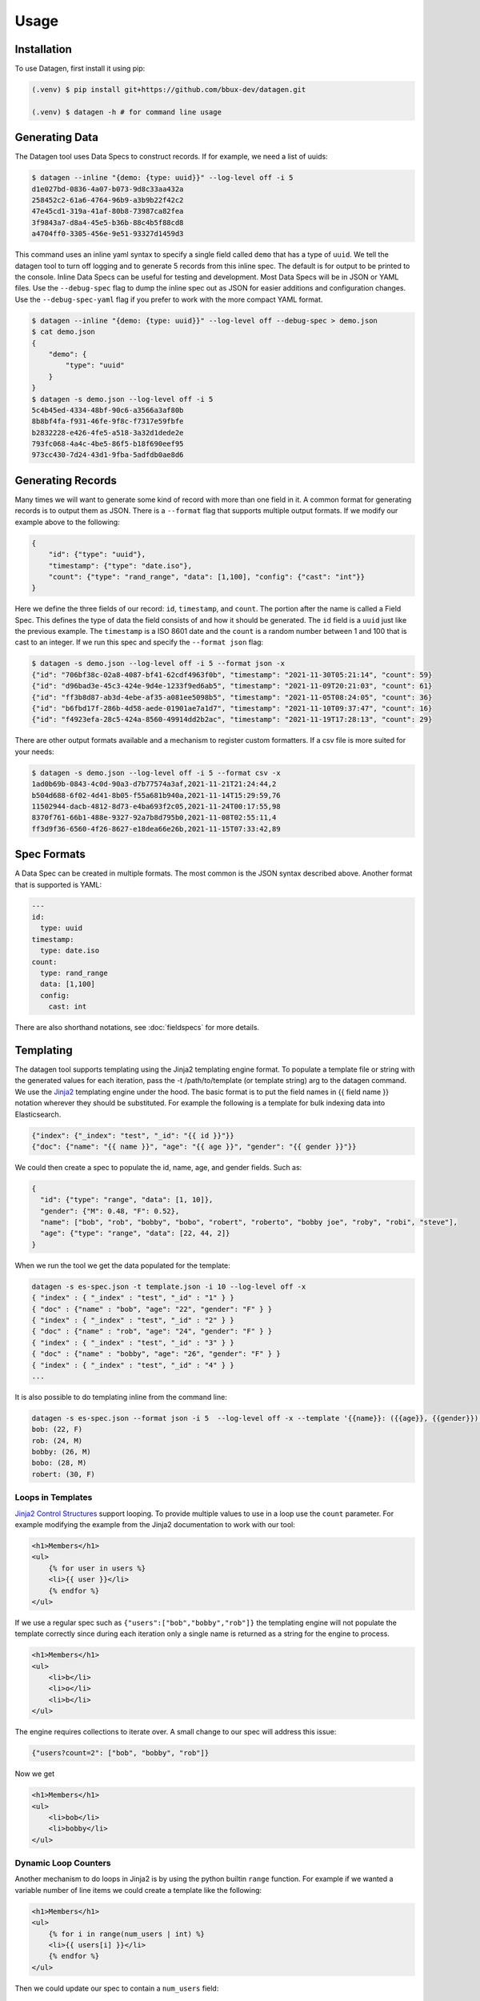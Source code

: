 Usage
=====

.. _installation:

Installation
------------

To use Datagen, first install it using pip:

.. code-block:: console

   (.venv) $ pip install git+https://github.com/bbux-dev/datagen.git

   (.venv) $ datagen -h # for command line usage

Generating Data
----------------

The Datagen tool uses Data Specs to construct records. If for example, we need a list of uuids:

.. code-block:: console

    $ datagen --inline "{demo: {type: uuid}}" --log-level off -i 5
    d1e027bd-0836-4a07-b073-9d8c33aa432a
    258452c2-61a6-4764-96b9-a3b9b22f42c2
    47e45cd1-319a-41af-80b8-73987ca82fea
    3f9843a7-d8a4-45e5-b36b-88c4b5f88cd8
    a4704ff0-3305-456e-9e51-93327d1459d3

This command uses an inline yaml syntax to specify a single field called ``demo`` that has a type of ``uuid``. We tell
the datagen tool to turn off logging and to generate 5 records from this inline spec. The default is for output to be
printed to the console. Inline Data Specs can be useful for testing and development. Most Data Specs will be in JSON or
YAML files. Use the ``--debug-spec`` flag to dump the inline spec out as JSON for easier additions and configuration
changes. Use the ``--debug-spec-yaml`` flag if you prefer to work with the more compact YAML format.

.. code-block:: console

    $ datagen --inline "{demo: {type: uuid}}" --log-level off --debug-spec > demo.json
    $ cat demo.json
    {
        "demo": {
            "type": "uuid"
        }
    }
    $ datagen -s demo.json --log-level off -i 5
    5c4b45ed-4334-48bf-90c6-a3566a3af80b
    8b8bf4fa-f931-46fe-9f8c-f7317e59fbfe
    b2832228-e426-4fe5-a518-3a32d1dede2e
    793fc068-4a4c-4be5-86f5-b18f690eef95
    973cc430-7d24-43d1-9fba-5adfdb0ae8d6

Generating Records
------------------

Many times we will want to generate some kind of record with more than one field in it.  A common format for generating
records is to output them as JSON.  There is a ``--format`` flag that supports multiple output formats.  If we modify
our example above to the following:

.. code-block:: json

    {
        "id": {"type": "uuid"},
        "timestamp": {"type": "date.iso"},
        "count": {"type": "rand_range", "data": [1,100], "config": {"cast": "int"}}
    }

Here we define the three fields of our record: ``id``, ``timestamp``, and ``count``. The portion after the name is
called a Field Spec. This defines the type of data the field consists of and how it should be generated. The ``id``
field is a ``uuid`` just like the previous example.  The ``timestamp`` is a ISO 8601 date and the ``count`` is a random
number between 1 and 100 that is cast to an integer. If we run this spec and specify the ``--format json`` flag:

.. code-block:: console

    $ datagen -s demo.json --log-level off -i 5 --format json -x
    {"id": "706bf38c-02a8-4087-bf41-62cdf4963f0b", "timestamp": "2021-11-30T05:21:14", "count": 59}
    {"id": "d96bad3e-45c3-424e-9d4e-1233f9ed6ab5", "timestamp": "2021-11-09T20:21:03", "count": 61}
    {"id": "ff3b8d87-ab3d-4ebe-af35-a081ee5098b5", "timestamp": "2021-11-05T08:24:05", "count": 36}
    {"id": "b6fbd17f-286b-4d58-aede-01901ae7a1d7", "timestamp": "2021-11-10T09:37:47", "count": 16}
    {"id": "f4923efa-28c5-424a-8560-49914dd2b2ac", "timestamp": "2021-11-19T17:28:13", "count": 29}

There are other output formats available and a mechanism to register custom formatters. If a csv file is more suited
for your needs:

.. code-block:: console

    $ datagen -s demo.json --log-level off -i 5 --format csv -x
    1ad0b69b-0843-4c0d-90a3-d7b77574a3af,2021-11-21T21:24:44,2
    b504d688-6f02-4d41-8b05-f55a681b940a,2021-11-14T15:29:59,76
    11502944-dacb-4812-8d73-e4ba693f2c05,2021-11-24T00:17:55,98
    8370f761-66b1-488e-9327-92a7b8d795b0,2021-11-08T02:55:11,4
    ff3d9f36-6560-4f26-8627-e18dea66e26b,2021-11-15T07:33:42,89

Spec Formats
------------

A Data Spec can be created in multiple formats.  The most common is the JSON syntax described above. Another format that
is supported is YAML:

.. code-block:: yaml

    ---
    id:
      type: uuid
    timestamp:
      type: date.iso
    count:
      type: rand_range
      data: [1,100]
      config:
        cast: int

There are also shorthand notations, see :doc:`fieldspecs` for more details.

Templating
----------

The datagen tool supports templating using the Jinja2 templating engine format.
To populate a template file or string with the generated values for each
iteration, pass the -t /path/to/template (or template string) arg to the
datagen command. We use the `Jinja2 <https://pypi.org/project/Jinja2/>`_
templating engine under the hood. The basic format is to put the field names in
{{ field name }} notation wherever they should be substituted. For example the
following is a template for bulk indexing data into Elasticsearch.

.. code-block:: json

   {"index": {"_index": "test", "_id": "{{ id }}"}}
   {"doc": {"name": "{{ name }}", "age": "{{ age }}", "gender": "{{ gender }}"}}

We could then create a spec to populate the id, name, age, and gender fields.
Such as:

.. code-block:: json

   {
     "id": {"type": "range", "data": [1, 10]},
     "gender": {"M": 0.48, "F": 0.52},
     "name": ["bob", "rob", "bobby", "bobo", "robert", "roberto", "bobby joe", "roby", "robi", "steve"],
     "age": {"type": "range", "data": [22, 44, 2]}
   }

When we run the tool we get the data populated for the template:

.. code-block:: shell

   datagen -s es-spec.json -t template.json -i 10 --log-level off -x
   { "index" : { "_index" : "test", "_id" : "1" } }
   { "doc" : {"name" : "bob", "age": "22", "gender": "F" } }
   { "index" : { "_index" : "test", "_id" : "2" } }
   { "doc" : {"name" : "rob", "age": "24", "gender": "F" } }
   { "index" : { "_index" : "test", "_id" : "3" } }
   { "doc" : {"name" : "bobby", "age": "26", "gender": "F" } }
   { "index" : { "_index" : "test", "_id" : "4" } }
   ...

It is also possible to do templating inline from the command line:

.. code-block:: shell

   datagen -s es-spec.json --format json -i 5  --log-level off -x --template '{{name}}: ({{age}}, {{gender}})'
   bob: (22, F)
   rob: (24, M)
   bobby: (26, M)
   bobo: (28, M)
   robert: (30, F)

Loops in Templates
^^^^^^^^^^^^^^^^^^

`Jinja2 Control Structures <https://jinja.palletsprojects.com/en/2.11.x/templates/#list-of-control-structures>`_
support looping. To provide multiple values to use in a loop use the ``count``
parameter. For example modifying the example from the Jinja2 documentation to
work with our tool:

.. code-block:: html

   <h1>Members</h1>
   <ul>
       {% for user in users %}
       <li>{{ user }}</li>
       {% endfor %}
   </ul>

If we use a regular spec such as ``{"users":["bob","bobby","rob"]}`` the
templating engine will not populate the template correctly since during each
iteration only a single name is returned as a string for the engine to process.

.. code-block:: html

   <h1>Members</h1>
   <ul>
       <li>b</li>
       <li>o</li>
       <li>b</li>
   </ul>

The engine requires collections to iterate over. A small change to our spec will
address this issue:

.. code-block:: json

   {"users?count=2": ["bob", "bobby", "rob"]}

Now we get

.. code-block:: html

   <h1>Members</h1>
   <ul>
       <li>bob</li>
       <li>bobby</li>
   </ul>

Dynamic Loop Counters
^^^^^^^^^^^^^^^^^^^^^

Another mechanism to do loops in Jinja2 is by using the python builtin ``range``
function. For example if we wanted a variable number of line items we could
create a template like the following:

.. code-block:: html

   <h1>Members</h1>
   <ul>
       {% for i in range(num_users | int) %}
       <li>{{ users[i] }}</li>
       {% endfor %}
   </ul>

Then we could update our spec to contain a ``num_users`` field:

.. code-block:: json

   {
     "users?count=4?sample=true": ["bob", "bobby", "rob", "roberta", "steve"],
     "num_users": {
       "2": 0.5,
       "3": 0.3,
       "4": 0.2
     }
   }

In the above spec the number of users created will be weighted so that half the
time there are two, and the other half there are three or four. NOTE: It is
important to make sure that the ``count`` param is equal to the maximum number
that will be indexed. If it is less, then there will be empty line items
whenever the num_users exceeds the count.

Field Groups
------------

Field groups provide a mechanism to generate different subsets of the defined
fields together. This can be useful when modeling data that contains field that
are not present in all records. There are several formats that are supported for
Field Groups. Field Groups are defined in a root section of the document
named ``field_groups``. Below is an example spec with no ``field_groups`` defined.

.. code-block:: json

   {
     "id": {"type": "range", "data": [1, 100]},
     "name": ["Fido", "Fluffy", "Bandit", "Bingo", "Champ", "Chief", "Buster", "Lucky"],
     "tag": {
       "Affectionate": 0.3, "Agreeable": 0.1, "Charming": 0.1,
       "Energetic": 0.2, "Friendly": 0.4, "Loyal": 0.3,
       "Aloof": 0.1
     }
   }

If the tag field was only present in 50% of the data, we would want to be able
to adjust our output to match this. Here is an updated version of the spec with
the ``field_groups`` specified to give us our 50/50 output. This uses the first
form of the ``field_groups`` a List of Lists of field names to output together.

.. code-block:: json

   {
     "id": {"type": "range", "data": [1, 100]},
     "name": ["Fido", "Fluffy", "Bandit", "Bingo", "Champ", "Chief", "Buster", "Lucky"],
     "tag": {
       "Affectionate": 0.3, "Agreeable": 0.1, "Charming": 0.1,
       "Energetic": 0.2, "Friendly": 0.4, "Loyal": 0.3,
       "Aloof": 0.1
     },
     "field_groups": [
       ["id", "name"],
       ["id", "name", "tag"]
     ]
   }

If we need more precise weightings we can use the second format where we specify
a weight for each field group along with the fields that should be output
together.

.. code-block:: json

   {
     "id": "...",
     "name": "...",
     "tag": "...",
     "field_groups": {
       "thirty_percent": {
         "weight": 0.3,
         "fields": ["id", "name"]
       },
       "two": {
         "weight": 0.7,
         "fields": ["id", "name", "tag"]
       }
     }
   }

The keys of the ``field_groups`` dictionary are arbitrary. The ``weight``
and ``fields`` element underneath are required.

Running this example:

.. code-block:: shell

   datagen -s pets.json -i 10 -l off -x --format json
   {"id": 1, "name": "Fido"}
   {"id": 2, "name": "Fluffy", "tag": "Agreeable"}
   {"id": 3, "name": "Bandit", "tag": "Affectionate"}
   {"id": 4, "name": "Bingo"}
   {"id": 5, "name": "Champ", "tag": "Loyal"}
   {"id": 6, "name": "Chief"}
   {"id": 7, "name": "Buster", "tag": "Friendly"}
   {"id": 8, "name": "Lucky", "tag": "Loyal"}
   {"id": 9, "name": "Fido", "tag": "Aloof"}
   {"id": 10, "name": "Fluffy", "tag": "Affectionate"}

The final form is a variation on form 2. Here the ``field_groups`` value is a
dictionary of name to fields list. i.e.:

.. code-block:: json

   {
     "id": "...",
     "name": "...",
     "tag": "...",
     "field_groups": {
       "no_tag":   ["id", "name"],
       "with_tag": ["id", "name", "tag"]
     }
   }

Notes on CSV Inputs
-------------------

Processing Large CSVs
^^^^^^^^^^^^^^^^^^^^^

There are Field Specs that support using csv data to feed the data generation process. If the input CSV file is very
large, not all features will be supported. You will not be able to set sampling to true or use a field count > 1. The
maximum number of iterations will be equal to the size of the smallest number of lines for all the large input CSV
files. The current size threshold is set to 250 MB. So, if you are using two different csv files as inputs and one is
300 MB with 5 million entries and another is 500 MB with 2 million entries, you will be limited to 2 million
iterations before an exception will be raised and processing will cease., You can override the default size limit on
the command line by using the ``--set-default`` flag. Example:

.. code-block:: shell

   datagen --set-default large_csv_size_mb=1024 --datadir path/to/large.csv ...

More efficient processing using csv_select
^^^^^^^^^^^^^^^^^^^^^^^^^^^^^^^^^^^^^^^^^^

A common process is to select subsets of the columns from a csv file to use in the data generation process. The
``csv_select`` type makes this more efficient than using the standard ``csv`` type. Below is an example that will
Convert data from the `Geonames <http://www.geonames.org/>`_ `allCountries.zip <http://download.geonames
.org/export/dump/allCountries.zip>`_ dataset by selecting a subset of the columns from the tab delimited file.

.. code-block:: yaml

   ---
   placeholder:
     type: csv_select
     data:
       geonameid: 1
       name: 2
       latitude: 5
       longitude: 6
       country_code: 9
       population: 15
     config:
       datafile: allCountries.txt
       headers: no
       delimiter: "\t"

Running this spec would produce:

.. code-block:: shell

   datagen --spec csv-select.yaml -i 5 --datadir ./data --format json --log-level off -x
   {"geonameid": "2986043", "name": "Pic de Font Blanca", "latitude": "42.64991", "longitude": "1.53335", "country_code": "AD", "population": "0"}
   {"geonameid": "2994701", "name": "Roc M\u00e9l\u00e9", "latitude": "42.58765", "longitude": "1.74028", "country_code": "AD", "population": "0"}
   {"geonameid": "3007683", "name": "Pic des Langounelles", "latitude": "42.61203", "longitude": "1.47364", "country_code": "AD", "population": "0"}
   {"geonameid": "3017832", "name": "Pic de les Abelletes", "latitude": "42.52535", "longitude": "1.73343", "country_code": "AD", "population": "0"}
   {"geonameid": "3017833", "name": "Estany de les Abelletes", "latitude": "42.52915", "longitude": "1.73362", "country_code": "AD", "population": "0"}



Custom Code Loading and Schemas
-------------------------------

There are a lot of types of data that are not generated with this tool. Instead
of adding them all, there is a mechanism to bring your own data suppliers. We
make use of the handy `catalogue <https://pypi.org/project/catalogue/>`_ package
to allow auto discovery of custom functions using decorators. Use the
``@datagen.registry.types('<type key>')`` to register a function that will create
a :ref:`Value Supplier<value_supplier_interface>` for the supplied Field Spec. Below is an example of a custom
class which reverses the output of another supplier. Types that are amazing and
useful should be nominated for core inclusion. Please put up a PR if you create
or use one that solves many of your data generation issues.

.. code-block:: python

   import datagen
   from datagen import ValueSupplierInterface


   class ReverseStringSupplier(ValueSupplierInterface):
       def __init__(self, wrapped):
           self.wrapped = wrapped

       def next(self, iteration):
           # value from the wrapped supplier
           value = str(self.wrapped.next(iteration))
           # python way to reverse a string, hehe
           return value[::-1]


   @datagen.registry.types('reverse_string')
   def configure_supplier(field_spec, loader):
       # load the supplier for the given ref
       key = field_spec.get('ref')
       wrapped = loader.get(key)
       # wrap this with our custom reverse string supplier
       return ReverseStringSupplier(wrapped)


   @datagen.registry.schemas('reverse_string')
   def get_reverse_string_schema():
       return {
           "$schema": "http://json-schema.org/draft-07/schema#",
           "$id": "reverse_string.schema.json",
           "type": "object",
           "required": ["type", "ref"],
           "properties": {
               "type": {"type": "string", "pattern": "^reverse_string$"},
               "ref": {"type": "string"}
           }
       }

Now when we see a type of "reverse_string" like in the example below, we will
use the given function to configure the supplier for it. The function name for
the decorated function is arbitrary, but the signature must match. The signature
for the Value Supplier is required to match the interface and have a
single ``next(iteration)`` method that returns the next value for the given
iteration. You can also optionally register a schema for the type. The schema
will be applied to the spec if the ``--strict`` command line flag is specified,
otherwise you will have to perform your own validation in your code.

.. code-block::

   {
     "backwards": {
       "type": "reverse_string",
       "ref": "ANIMALS"
     },
     "refs": {
       "ANIMALS": {
         "type": "values",
         "data": ["zebra", "hedgehog", "llama", "flamingo"]
       }
     }
   }

To supply custom code to the tool use the -c or --code arguments. One or more
module files can be imported.

.. code-block:: shell

   .datagen -s reverse-spec.json -i 4 -c custom.py another.py -x --log-level off
   arbez
   gohegdeh
   amall
   ognimalf

Programmatic Usage
------------------

Building Specs
^^^^^^^^^^^^^^

The :ref:`datagen.builder<builder_module>` module contains tools that can be used to
programmatically generate Data Specs. This may be easier for some who are not as
familiar with JSON or prefer to manage their structures in code. The core object
is the ``Builder``. You can add fields, refs, and field groups to this. Each of
the core field types has a builder function that will generate a Field Spec for
it. See example below.

These examples can be used to generate email addresses.  The first example uses the
raw API to build up the spec. The second uses a dictionary that mirrors the JSON
format.

.. code-block:: python

   import datagen

   animal_names = ['zebra', 'hedgehog', 'llama', 'flamingo']
   action_list = ['fling', 'jump', 'launch', 'dispatch']
   domain_weights = {
       "gmail.com": 0.6,
       "yahoo.com": 0.3,
       "hotmail.com": 0.1
   }
   # for building the final spec
   spec_builder = datagen.spec_builder()
   # for building the references, is it self also a Builder, but with no refs
   refs = spec_builder.refs()
   # info for each reference added
   domains = refs.values('DOMAINS', data=domain_weights)
   animals = refs.values('ANIMALS', data=animal_names)
   actions = refs.values('ACTIONS', data=action_list, sample=True)
   # combines ANIMALS and ACTIONS with an _
   handles = refs.combine('HANDLE', refs=[animals, actions], join_with='_')

   spec_builder.combine('email', refs=[handles, domains], join_with='@')

   spec = spec_builder.build()

An alternative is to have a spec as a dictionary:

.. code-block:: python

   import datagen

   raw_spec = {
     "email": {
       "type": "combine",
       "refs": ["HANDLE", "DOMAINS"],
       "config": {"join_with": "@"}
     },
     "refs": {
       "HANDLE": {
         "type": "combine",
         "refs": ["ANIMALS", "ACTIONS"],
         "config": {"join_with": "_"}
       },
       "ANIMALS": {
         "type": "values",
         "data": ["zebra", "hedgehog", "llama", "flamingo"]
       },
       "ACTIONS?sample=true": {
         "type": "values",
         "data": ["fling", "jump", "launch", "dispatch"]
       },
       "DOMAINS": {
         "type": "values",
         "data": {"gmail.com": 0.6, "yahoo.com": 0.3, "hotmail.com": 0.1}
       }
     }
   }

   spec = datagen.parse_spec(raw_sepec)

Record Generator
^^^^^^^^^^^^^^^^

The :ref:`spec.generator<data_spec_class>` function will create a python generator that can be used to
incrementally generate the records from the DataSpec.

Example:

.. code-block:: python

   import datagen

   name_list = ['bob', 'bobby', 'robert', 'bobo']
   builder = datagen.spec_builder()
   spec = builder.values('names', name_list).to_spec()

   template = 'Name: {{ name }}'

   generator = spec.generator(
       iterations=5,
       template=template)
   # 'Name: bob'
   single_record = next(generator)
    # ['Name: bobby', 'Name: robert', 'Name: bobo', 'Name: bob']
   remaining_records = list(generator)  # five iterations wraps around to first
